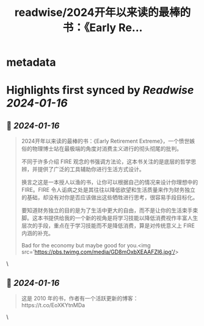 :PROPERTIES:
:title: readwise/2024开年以来读的最棒的书：《Early Re...
:END:


* metadata
:PROPERTIES:
:author: [[DottChen on Twitter]]
:full-title: "2024开年以来读的最棒的书：《Early Re..."
:category: [[tweets]]
:url: https://twitter.com/DottChen/status/1747157685315805349
:image-url: https://pbs.twimg.com/profile_images/1434930648926482438/iJ1RzVOU.jpg
:END:

* Highlights first synced by [[Readwise]] [[2024-01-16]]
** 📌 [[2024-01-16]]
#+BEGIN_QUOTE
2024开年以来读的最棒的书：《Early Retirement Extreme》，一个愤世嫉俗的物理博士站在最极端的角度对消费主义进行的彻头彻尾的批判。

不同于许多介绍 FIRE 观念的书强调方法论，这本书关注的是底层的哲学思辨，并提供了广泛的工具辅助你进行生活方式设计。

换言之这是一本授人以渔的书，让你可以根据自己的情况来设计你理想中的 FIRE。FIRE 令人诟病之处是其往往以降低欲望和生活质量来作为财务独立的基础，却没有对你是否应该做出这些牺牲进行思考，很容易手段目标化。

要知道财务独立的目的是为了生活中更大的自由，而不是让你的生活束手束脚。这本书提供给我的一个新的视角是将学习技能以降低消费视作丰富人生层次的手段，重点在于学习技能而不是降低消费，算是对传统意义上 FIRE 内涵的补充。

Bad for the economy but maybe good for you.<img src='https://pbs.twimg.com/media/GD8mOxbXEAAFZI6.jpg'/> 
#+END_QUOTE\
** 📌 [[2024-01-16]]
#+BEGIN_QUOTE
这是 2010 年的书，作者有一个活跃更新的博客：https://t.co/EoXKYtnMDa 
#+END_QUOTE\